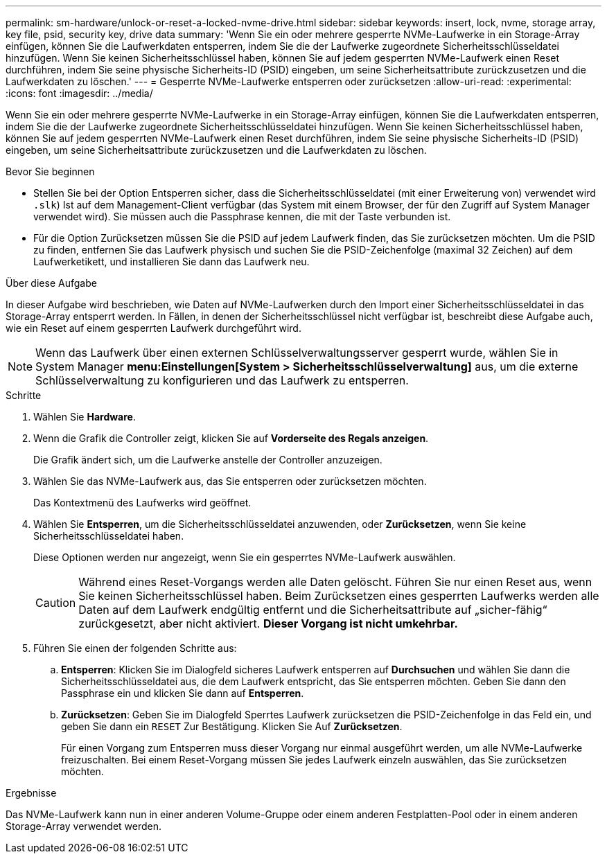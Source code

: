 ---
permalink: sm-hardware/unlock-or-reset-a-locked-nvme-drive.html 
sidebar: sidebar 
keywords: insert, lock, nvme, storage array, key file, psid, security key, drive data 
summary: 'Wenn Sie ein oder mehrere gesperrte NVMe-Laufwerke in ein Storage-Array einfügen, können Sie die Laufwerkdaten entsperren, indem Sie die der Laufwerke zugeordnete Sicherheitsschlüsseldatei hinzufügen. Wenn Sie keinen Sicherheitsschlüssel haben, können Sie auf jedem gesperrten NVMe-Laufwerk einen Reset durchführen, indem Sie seine physische Sicherheits-ID (PSID) eingeben, um seine Sicherheitsattribute zurückzusetzen und die Laufwerkdaten zu löschen.' 
---
= Gesperrte NVMe-Laufwerke entsperren oder zurücksetzen
:allow-uri-read: 
:experimental: 
:icons: font
:imagesdir: ../media/


[role="lead"]
Wenn Sie ein oder mehrere gesperrte NVMe-Laufwerke in ein Storage-Array einfügen, können Sie die Laufwerkdaten entsperren, indem Sie die der Laufwerke zugeordnete Sicherheitsschlüsseldatei hinzufügen. Wenn Sie keinen Sicherheitsschlüssel haben, können Sie auf jedem gesperrten NVMe-Laufwerk einen Reset durchführen, indem Sie seine physische Sicherheits-ID (PSID) eingeben, um seine Sicherheitsattribute zurückzusetzen und die Laufwerkdaten zu löschen.

.Bevor Sie beginnen
* Stellen Sie bei der Option Entsperren sicher, dass die Sicherheitsschlüsseldatei (mit einer Erweiterung von) verwendet wird `.slk`) Ist auf dem Management-Client verfügbar (das System mit einem Browser, der für den Zugriff auf System Manager verwendet wird). Sie müssen auch die Passphrase kennen, die mit der Taste verbunden ist.
* Für die Option Zurücksetzen müssen Sie die PSID auf jedem Laufwerk finden, das Sie zurücksetzen möchten. Um die PSID zu finden, entfernen Sie das Laufwerk physisch und suchen Sie die PSID-Zeichenfolge (maximal 32 Zeichen) auf dem Laufwerketikett, und installieren Sie dann das Laufwerk neu.


.Über diese Aufgabe
In dieser Aufgabe wird beschrieben, wie Daten auf NVMe-Laufwerken durch den Import einer Sicherheitsschlüsseldatei in das Storage-Array entsperrt werden. In Fällen, in denen der Sicherheitsschlüssel nicht verfügbar ist, beschreibt diese Aufgabe auch, wie ein Reset auf einem gesperrten Laufwerk durchgeführt wird.

[NOTE]
====
Wenn das Laufwerk über einen externen Schlüsselverwaltungsserver gesperrt wurde, wählen Sie in System Manager *menu:Einstellungen[System > Sicherheitsschlüsselverwaltung]* aus, um die externe Schlüsselverwaltung zu konfigurieren und das Laufwerk zu entsperren.

====
.Schritte
. Wählen Sie *Hardware*.
. Wenn die Grafik die Controller zeigt, klicken Sie auf *Vorderseite des Regals anzeigen*.
+
Die Grafik ändert sich, um die Laufwerke anstelle der Controller anzuzeigen.

. Wählen Sie das NVMe-Laufwerk aus, das Sie entsperren oder zurücksetzen möchten.
+
Das Kontextmenü des Laufwerks wird geöffnet.

. Wählen Sie *Entsperren*, um die Sicherheitsschlüsseldatei anzuwenden, oder *Zurücksetzen*, wenn Sie keine Sicherheitsschlüsseldatei haben.
+
Diese Optionen werden nur angezeigt, wenn Sie ein gesperrtes NVMe-Laufwerk auswählen.

+
[CAUTION]
====
Während eines Reset-Vorgangs werden alle Daten gelöscht. Führen Sie nur einen Reset aus, wenn Sie keinen Sicherheitsschlüssel haben. Beim Zurücksetzen eines gesperrten Laufwerks werden alle Daten auf dem Laufwerk endgültig entfernt und die Sicherheitsattribute auf „sicher-fähig“ zurückgesetzt, aber nicht aktiviert. *Dieser Vorgang ist nicht umkehrbar.*

====
. Führen Sie einen der folgenden Schritte aus:
+
.. *Entsperren*: Klicken Sie im Dialogfeld sicheres Laufwerk entsperren auf *Durchsuchen* und wählen Sie dann die Sicherheitsschlüsseldatei aus, die dem Laufwerk entspricht, das Sie entsperren möchten. Geben Sie dann den Passphrase ein und klicken Sie dann auf *Entsperren*.
.. *Zurücksetzen*: Geben Sie im Dialogfeld Sperrtes Laufwerk zurücksetzen die PSID-Zeichenfolge in das Feld ein, und geben Sie dann ein `RESET` Zur Bestätigung. Klicken Sie Auf *Zurücksetzen*.
+
Für einen Vorgang zum Entsperren muss dieser Vorgang nur einmal ausgeführt werden, um alle NVMe-Laufwerke freizuschalten. Bei einem Reset-Vorgang müssen Sie jedes Laufwerk einzeln auswählen, das Sie zurücksetzen möchten.





.Ergebnisse
Das NVMe-Laufwerk kann nun in einer anderen Volume-Gruppe oder einem anderen Festplatten-Pool oder in einem anderen Storage-Array verwendet werden.
